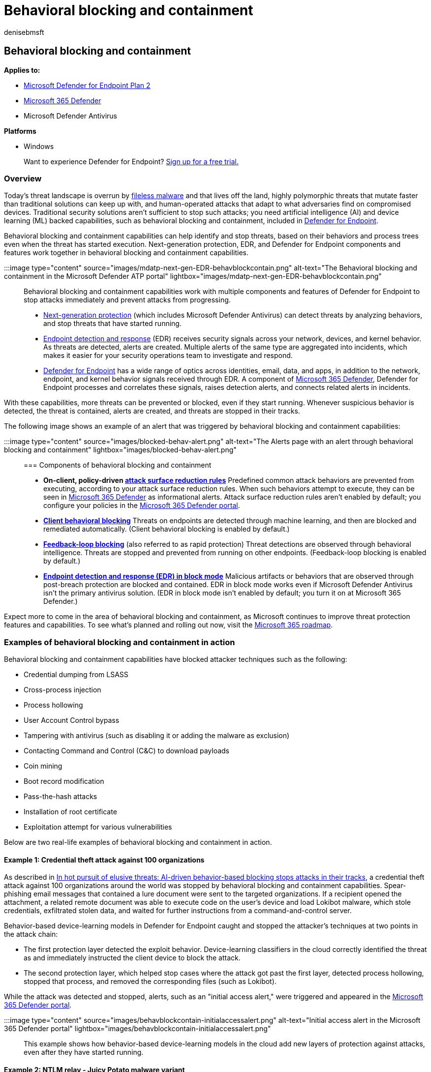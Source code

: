 = Behavioral blocking and containment
:audience: ITPro
:author: denisebmsft
:description: Learn about behavioral blocking and containment capabilities at Microsoft Defender for Endpoint
:keywords: Microsoft Defender for Endpoint, EDR in block mode, passive mode blocking
:manager: dansimp
:ms.author: deniseb
:ms.collection: m365-security-compliance
:ms.custom: ["next-gen", "edr", "admindeeplinkDEFENDER"]
:ms.localizationpriority: medium
:ms.pagetype: security
:ms.reviewer: shwetaj
:ms.service: microsoft-365-security
:ms.subservice: mde
:ms.topic: article
:search.appverid: met150

== Behavioral blocking and containment

*Applies to:*

* https://go.microsoft.com/fwlink/p/?linkid=2154037[Microsoft Defender for Endpoint Plan 2]
* https://go.microsoft.com/fwlink/?linkid=2118804[Microsoft 365 Defender]
* Microsoft Defender Antivirus

*Platforms*

* Windows

____
Want to experience Defender for Endpoint?
https://signup.microsoft.com/create-account/signup?products=7f379fee-c4f9-4278-b0a1-e4c8c2fcdf7e&ru=https://aka.ms/MDEp2OpenTrial?ocid=docs-wdatp-assignaccess-abovefoldlink[Sign up for a free trial.]
____

=== Overview

Today's threat landscape is overrun by link:/windows/security/threat-protection/intelligence/fileless-threats[fileless malware] and that lives off the land, highly polymorphic threats that mutate faster than traditional solutions can keep up with, and human-operated attacks that adapt to what adversaries find on compromised devices.
Traditional security solutions aren't sufficient to stop such attacks;
you need artificial intelligence (AI) and device learning (ML) backed capabilities, such as behavioral blocking and containment, included in link:/windows/security[Defender for Endpoint].

Behavioral blocking and containment capabilities can help identify and stop threats, based on their behaviors and process trees even when the threat has started execution.
Next-generation protection, EDR, and Defender for Endpoint components and features work together in behavioral blocking and containment capabilities.

:::image type="content" source="images/mdatp-next-gen-EDR-behavblockcontain.png" alt-text="The Behavioral blocking and containment in the Microsoft Defender ATP portal" lightbox="images/mdatp-next-gen-EDR-behavblockcontain.png":::

Behavioral blocking and containment capabilities work with multiple components and features of Defender for Endpoint to stop attacks immediately and prevent attacks from progressing.

* xref:microsoft-defender-antivirus-in-windows-10.adoc[Next-generation protection] (which includes Microsoft Defender Antivirus) can detect threats by analyzing behaviors, and stop threats that have started running.
* xref:overview-endpoint-detection-response.adoc[Endpoint detection and response] (EDR) receives security signals across your network, devices, and kernel behavior.
As threats are detected, alerts are created.
Multiple alerts of the same type are aggregated into incidents, which makes it easier for your security operations team to investigate and respond.
* xref:overview-endpoint-detection-response.adoc[Defender for Endpoint] has a wide range of optics across identities, email, data, and apps, in addition to the network, endpoint, and kernel behavior signals received through EDR.
A component of xref:../defender/microsoft-365-defender.adoc[Microsoft 365 Defender], Defender for Endpoint processes and correlates these signals, raises detection alerts, and connects related alerts in incidents.

With these capabilities, more threats can be prevented or blocked, even if they start running.
Whenever suspicious behavior is detected, the threat is contained, alerts are created, and threats are stopped in their tracks.

The following image shows an example of an alert that was triggered by behavioral blocking and containment capabilities:

:::image type="content" source="images/blocked-behav-alert.png" alt-text="The Alerts page with an alert through behavioral blocking and containment" lightbox="images/blocked-behav-alert.png":::

=== Components of behavioral blocking and containment

* *On-client, policy-driven xref:attack-surface-reduction.adoc[attack surface reduction rules]* Predefined common attack behaviors are prevented from executing, according to your attack surface reduction rules.
When such behaviors attempt to execute, they can be seen in https://go.microsoft.com/fwlink/p/?linkid=2077139[Microsoft 365 Defender] as informational alerts.
Attack surface reduction rules aren't enabled by default;
you configure your policies in the link:/microsoft-365/security/defender/microsoft-365-defender[Microsoft 365 Defender portal].
* *xref:client-behavioral-blocking.adoc[Client behavioral blocking]* Threats on endpoints are detected through machine learning, and then are blocked and remediated automatically.
(Client behavioral blocking is enabled by default.)
* *xref:feedback-loop-blocking.adoc[Feedback-loop blocking]* (also referred to as rapid protection) Threat detections are observed through behavioral intelligence.
Threats are stopped and prevented from running on other endpoints.
(Feedback-loop blocking is enabled by default.)
* *xref:edr-in-block-mode.adoc[Endpoint detection and response (EDR) in block mode]* Malicious artifacts or behaviors that are observed through post-breach protection are blocked and contained.
EDR in block mode works even if Microsoft Defender Antivirus isn't the primary antivirus solution.
(EDR in block mode isn't enabled by default;
you turn it on at Microsoft 365 Defender.)

Expect more to come in the area of behavioral blocking and containment, as Microsoft continues to improve threat protection features and capabilities.
To see what's planned and rolling out now, visit the https://www.microsoft.com/microsoft-365/roadmap[Microsoft 365 roadmap].

=== Examples of behavioral blocking and containment in action

Behavioral blocking and containment capabilities have blocked attacker techniques such as the following:

* Credential dumping from LSASS
* Cross-process injection
* Process hollowing
* User Account Control bypass
* Tampering with antivirus (such as disabling it or adding the malware as exclusion)
* Contacting Command and Control (C&C) to download payloads
* Coin mining
* Boot record modification
* Pass-the-hash attacks
* Installation of root certificate
* Exploitation attempt for various vulnerabilities

Below are two real-life examples of behavioral blocking and containment in action.

==== Example 1: Credential theft attack against 100 organizations

As described in https://www.microsoft.com/security/blog/2019/10/08/in-hot-pursuit-of-elusive-threats-ai-driven-behavior-based-blocking-stops-attacks-in-their-tracks[In hot pursuit of elusive threats: AI-driven behavior-based blocking stops attacks in their tracks], a credential theft attack against 100 organizations around the world was stopped by behavioral blocking and containment capabilities.
Spear-phishing email messages that contained a lure document were sent to the targeted organizations.
If a recipient opened the attachment, a related remote document was able to execute code on the user's device and load Lokibot malware, which stole credentials, exfiltrated stolen data, and waited for further instructions from a command-and-control server.

Behavior-based device-learning models in Defender for Endpoint caught and stopped the attacker's techniques at two points in the attack chain:

* The first protection layer detected the exploit behavior.
Device-learning classifiers in the cloud correctly identified the threat as and immediately instructed the client device to block the attack.
* The second protection layer, which helped stop cases where the attack got past the first layer, detected process hollowing, stopped that process, and removed the corresponding files (such as Lokibot).

While the attack was detected and stopped, alerts, such as an "initial access alert," were triggered and appeared in the link:/microsoft-365/security/defender/microsoft-365-defender[Microsoft 365 Defender portal].

:::image type="content" source="images/behavblockcontain-initialaccessalert.png" alt-text="Initial access alert in the Microsoft 365 Defender portal" lightbox="images/behavblockcontain-initialaccessalert.png":::

This example shows how behavior-based device-learning models in the cloud add new layers of protection against attacks, even after they have started running.

==== Example 2: NTLM relay - Juicy Potato malware variant

As described in the recent blog post, https://www.microsoft.com/security/blog/2020/03/09/behavioral-blocking-and-containment-transforming-optics-into-protection[Behavioral blocking and containment: Transforming optics into protection], in January 2020, Defender for Endpoint detected a privilege escalation activity on a device in an organization.
An alert called "Possible privilege escalation using NTLM relay" was triggered.

:::image type="content" source="images/NTLMalertjuicypotato.png" alt-text="An NTLM alert for Juicy Potato malware" lightbox="images/NTLMalertjuicypotato.png":::

The threat turned out to be malware;
it was a new, not-seen-before variant of a notorious hacking tool called Juicy Potato, which is used by attackers to get privilege escalation on a device.

Minutes after the alert was triggered, the file was analyzed, and confirmed to be malicious.
Its process was stopped and blocked, as shown in the following image:

:::image type="content" source="images/Artifactblockedjuicypotato.png" alt-text="Artifact blocked"  lightbox="images/Artifactblockedjuicypotato.png":::

A few minutes after the artifact was blocked, multiple instances of the same file were blocked on the same device, preventing more attackers or other malware from deploying on the device.

This example shows that with behavioral blocking and containment capabilities, threats are detected, contained, and blocked automatically.

____
[!TIP] If you're looking for Antivirus related information for other platforms, see:

* xref:mac-preferences.adoc[Set preferences for Microsoft Defender for Endpoint on macOS]
* xref:microsoft-defender-endpoint-mac.adoc[Microsoft Defender for Endpoint on Mac]
* link:/mem/intune/protect/antivirus-microsoft-defender-settings-macos[macOS Antivirus policy settings for Microsoft Defender Antivirus for Intune]
* xref:linux-preferences.adoc[Set preferences for Microsoft Defender for Endpoint on Linux]
* xref:microsoft-defender-endpoint-linux.adoc[Microsoft Defender for Endpoint on Linux]
* xref:android-configure.adoc[Configure Defender for Endpoint on Android features]
* xref:ios-configure-features.adoc[Configure Microsoft Defender for Endpoint on iOS features]
____

=== Next steps

* xref:overview-endpoint-detection-response.adoc[Learn more about Defender for Endpoint]
* xref:attack-surface-reduction.adoc[Configure your attack surface reduction rules]
* xref:edr-in-block-mode.adoc[Enable EDR in block mode]
* https://www.microsoft.com/wdsi/threats[See recent global threat activity]
* xref:../defender/microsoft-365-defender.adoc[Get an overview of Microsoft 365 Defender]
